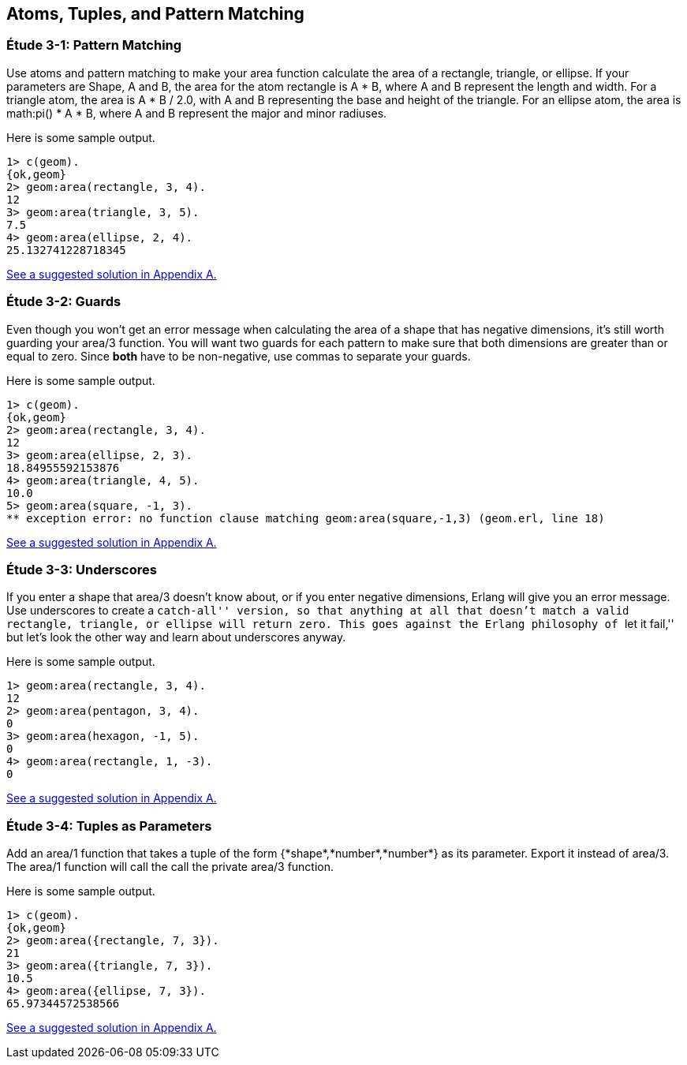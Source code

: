[[ATOMS-TUPLES-PATTERNS]]
Atoms, Tuples, and Pattern Matching
-----------------------------------

[[CH03-ET01]]
Étude 3-1: Pattern Matching
~~~~~~~~~~~~~~~~~~~~~~~~~~~
Use atoms and pattern matching to make your +area+ function calculate the
area of a rectangle, triangle, or ellipse.  If your parameters are
+Shape+, +A+ and +B+, the area for the atom +rectangle+ is +A * B+,
where +A+ and +B+ represent the length and width. For a +triangle+ atom,
the area is +A * B / 2.0+, with +A+ and +B+ representing
the base and height of the triangle. For an +ellipse+ atom, the area is 
+math:pi() * A * B+, where +A+ and +B+ represent the major and minor radiuses.

Here is some sample output.

[source,erl]
----
1> c(geom).
{ok,geom}
2> geom:area(rectangle, 3, 4).
12
3> geom:area(triangle, 3, 5).
7.5
4> geom:area(ellipse, 2, 4).
25.132741228718345
----

<<SOLUTION03-ET01,See a suggested solution in Appendix A.>>

[[CH03-ET02]]
Étude 3-2: Guards
~~~~~~~~~~~~~~~~~
Even though you won't get an error message when calculating the area of a shape
that has negative dimensions, it's still worth guarding your +area/3+ function.
You will want two guards for each pattern to make sure that both dimensions
are greater than or equal to zero. Since *both* have to be non-negative, use
commas to separate your guards.

Here is some sample output.

[source,erl]
----
1> c(geom).
{ok,geom}
2> geom:area(rectangle, 3, 4).
12
3> geom:area(ellipse, 2, 3).
18.84955592153876
4> geom:area(triangle, 4, 5).
10.0
5> geom:area(square, -1, 3).
** exception error: no function clause matching geom:area(square,-1,3) (geom.erl, line 18)
----

<<SOLUTION03-ET02,See a suggested solution in Appendix A.>>

[[CH03-ET03]]
Étude 3-3: Underscores
~~~~~~~~~~~~~~~~~~~~~~
If you enter a shape that +area/3+ doesn't know about, or if you enter negative
dimensions, Erlang will give you an error message. Use underscores to create a
``catch-all'' version, so that anything at all that doesn't match a valid
rectangle, triangle, or ellipse will return zero. This goes against
the Erlang philosophy of ``let it fail,'' but let's look the other way
and learn about underscores anyway.

Here is some sample output.

[source,erl]
----
1> geom:area(rectangle, 3, 4).
12
2> geom:area(pentagon, 3, 4).
0
3> geom:area(hexagon, -1, 5).
0
4> geom:area(rectangle, 1, -3).
0
----

<<SOLUTION03-ET03,See a suggested solution in Appendix A.>>

[[CH03-ET04]]
Étude 3-4: Tuples as Parameters
~~~~~~~~~~~~~~~~~~~~~~~~~~~~~~~
Add an +area/1+ function that takes a tuple of the form
+{*shape*,*number*,*number*}+ as its parameter. Export it
instead of +area/3+. The +area/1+ function will call the
call the private +area/3+ function.

Here is some sample output.

[source,erl]
----
1> c(geom).
{ok,geom}
2> geom:area({rectangle, 7, 3}).
21
3> geom:area({triangle, 7, 3}).
10.5
4> geom:area({ellipse, 7, 3}).
65.97344572538566
----

<<SOLUTION03-ET04,See a suggested solution in Appendix A.>>

